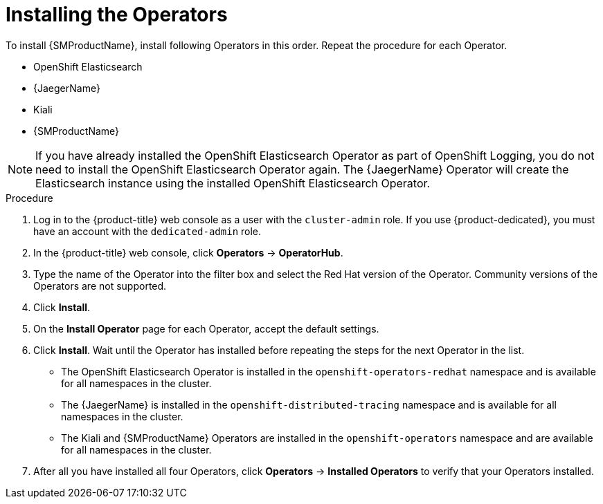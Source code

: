 // Module included in the following assemblies:
//
// - service_mesh/v1x/installing-ossm.adoc
// - service_mesh/v2x/installing-ossm.adoc

:_content-type: PROCEDURE
[id="ossm-install-ossm-operator_{context}"]
= Installing the Operators

To install {SMProductName}, install following Operators in this order. Repeat the procedure for each Operator.

* OpenShift Elasticsearch
* {JaegerName}
* Kiali
* {SMProductName}

[NOTE]
====
If you have already installed the OpenShift Elasticsearch Operator as part of OpenShift Logging, you do not need to install the OpenShift Elasticsearch Operator again. The {JaegerName} Operator will create the Elasticsearch instance using the installed OpenShift Elasticsearch Operator.
====

.Procedure

. Log in to the {product-title} web console as a user with the `cluster-admin` role. If you use {product-dedicated}, you must have an account with the `dedicated-admin` role.

. In the {product-title} web console, click *Operators* -> *OperatorHub*.

. Type the name of the Operator into the filter box and select the Red Hat version of the Operator. Community versions of the Operators are not supported.

. Click *Install*.

. On the *Install Operator* page for each Operator, accept  the default settings.

. Click *Install*. Wait until the Operator has installed before repeating the steps for the next Operator in the list.
+
* The OpenShift Elasticsearch Operator is installed in the `openshift-operators-redhat` namespace and is available for all namespaces in the cluster.
* The {JaegerName} is installed in the `openshift-distributed-tracing` namespace and is available for all namespaces in the cluster.
* The Kiali and {SMProductName} Operators are installed in the `openshift-operators` namespace and are available for all namespaces in the cluster.

. After all you have installed all four Operators, click *Operators* -> *Installed Operators* to verify that your Operators installed.
